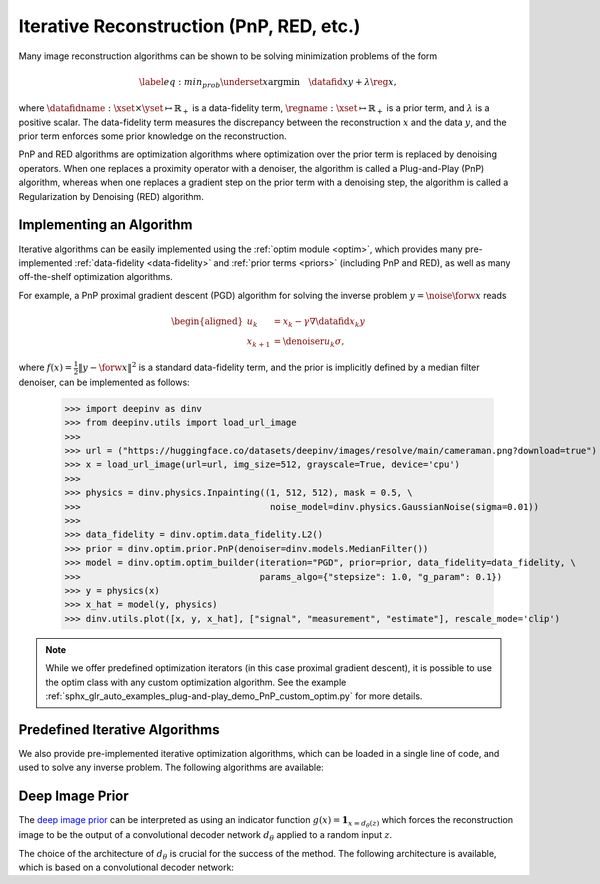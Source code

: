 .. _iterative:

Iterative Reconstruction (PnP, RED, etc.)
==================================================


Many image reconstruction algorithms can be shown to be solving
minimization problems of the form

.. math::
    \begin{equation*}
    \label{eq:min_prob}
    \underset{x}{\arg\min} \quad \datafid{x}{y} +  \lambda \reg{x},
    \end{equation*}

where :math:`\datafidname:\xset\times\yset \mapsto \mathbb{R}_{+}` is a data-fidelity term, :math:`\regname:\xset\mapsto \mathbb{R}_{+}`
is a prior term, and :math:`\lambda` is a positive scalar. The data-fidelity term measures the discrepancy between the
reconstruction :math:`x` and the data :math:`y`, and the prior term enforces some prior knowledge on the reconstruction.

PnP and RED algorithms are optimization algorithms where optimization over the prior term is replaced by denoising
operators. When one replaces a proximity operator with a denoiser, the algorithm is called a Plug-and-Play (PnP) algorithm,
whereas when one replaces a gradient step on the prior term with a denoising step, the algorithm is called a
Regularization by Denoising (RED) algorithm.


Implementing an Algorithm
----------------------------------------

Iterative algorithms can be easily implemented using the :ref:`optim module <optim>`, which provides many
pre-implemented :ref:`data-fidelity <data-fidelity>` and :ref:`prior terms <priors>` (including PnP and RED),
as well as many off-the-shelf optimization algorithms.


For example, a PnP proximal gradient descent (PGD) algorithm for
solving the inverse problem :math:`y = \noise{\forw{x}}` reads

.. math::

    \begin{equation*}
    \begin{aligned}
    u_{k} &=  x_k - \gamma \nabla \datafid{x_k}{y} \\
    x_{k+1} &= \denoiser{u_k}{\sigma},
    \end{aligned}
    \end{equation*}


where :math:`f(x)=\frac{1}{2}\|y-\forw{x}\|^2` is a standard data-fidelity term,
and the prior is implicitly defined by a median filter denoiser, can be implemented as follows:


    >>> import deepinv as dinv
    >>> from deepinv.utils import load_url_image
    >>>
    >>> url = ("https://huggingface.co/datasets/deepinv/images/resolve/main/cameraman.png?download=true")
    >>> x = load_url_image(url=url, img_size=512, grayscale=True, device='cpu')
    >>>
    >>> physics = dinv.physics.Inpainting((1, 512, 512), mask = 0.5, \
    >>>                                    noise_model=dinv.physics.GaussianNoise(sigma=0.01))
    >>>
    >>> data_fidelity = dinv.optim.data_fidelity.L2()
    >>> prior = dinv.optim.prior.PnP(denoiser=dinv.models.MedianFilter())
    >>> model = dinv.optim.optim_builder(iteration="PGD", prior=prior, data_fidelity=data_fidelity, \
    >>>                                  params_algo={"stepsize": 1.0, "g_param": 0.1})
    >>> y = physics(x)
    >>> x_hat = model(y, physics)
    >>> dinv.utils.plot([x, y, x_hat], ["signal", "measurement", "estimate"], rescale_mode='clip')


.. note::

    While we offer predefined optimization iterators (in this case proximal gradient descent), it is possible to use
    the optim class with any custom optimization algorithm. See the example
    :ref:`sphx_glr_auto_examples_plug-and-play_demo_PnP_custom_optim.py` for more details.


Predefined Iterative Algorithms
----------------------------------------

We also provide pre-implemented iterative optimization algorithms,
which can be loaded in a single line of code, and used
to solve any inverse problem. The following algorithms are available:

.. autosummary::
   :toctree: stubs
   :template: myclass_template.rst
   :nosignatures:

   deepinv.optim.DPIR
   deepinv.optim.EPLL



Deep Image Prior
------------------

The `deep image prior <https://arxiv.org/abs/1711.10925>`_ can be interpreted as
using an indicator function :math:`g(x) = \mathbf {1} _{x=d_{\theta}(z)}` which forces the reconstruction image
to be the output of a convolutional decoder network :math:`d_{\theta}` applied to a random input :math:`z`.

.. autosummary::
   :toctree: stubs
   :template: myclass_template.rst
   :nosignatures:

   deepinv.models.DeepImagePrior

The choice of the architecture of :math:`d_{\theta}` is crucial for the success of the method. The
following architecture is available, which is based on a convolutional decoder network:

.. autosummary::
   :toctree: stubs
   :template: myclass_template.rst
   :nosignatures:

   deepinv.models.ConvDecoder

